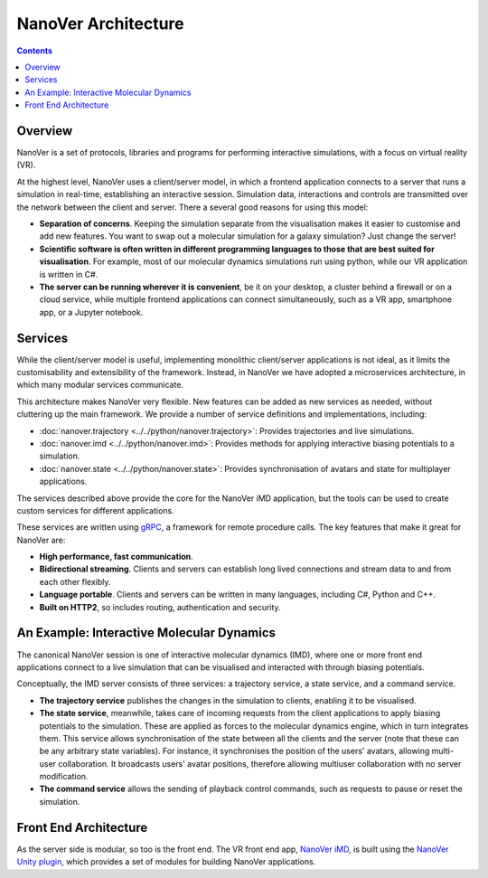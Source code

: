 NanoVer Architecture
====================

.. contents:: Contents
    :depth: 2
    :local:

Overview
########

NanoVer is a set of protocols, libraries and programs for performing interactive simulations,
with a focus on virtual reality (VR).

At the highest level, NanoVer uses a client/server model, in which a frontend application connects
to a server that runs a simulation in real-time, establishing an interactive session.
Simulation data, interactions and controls are transmitted over the network between the client and server.
There a several good reasons for using this model:

* **Separation of concerns**. Keeping the simulation separate from the visualisation
  makes it easier to customise and add new features. You want to swap out a 
  molecular simulation for a galaxy simulation? Just change the server!
* **Scientific software is often written in different programming languages to
  those that are best suited for visualisation**. For example, most of our
  molecular dynamics simulations run using python, while our VR application
  is written in C#. 
* **The server can be running wherever it is convenient**, be it on your desktop,
  a cluster behind a firewall or on a cloud service, while multiple frontend 
  applications can connect simultaneously, such as a VR app, 
  smartphone app, or a Jupyter notebook. 

Services 
########

While the client/server model is useful, implementing monolithic client/server applications is not ideal,
as it limits the customisability and extensibility of the framework.
Instead, in NanoVer we have adopted a microservices architecture, in which many modular services communicate.

This architecture makes NanoVer very flexible.
New features can be added as new services as needed, without cluttering up the main framework.
We provide a number of service definitions and implementations, including:

* :doc:`nanover.trajectory <../../python/nanover.trajectory>`: Provides trajectories and live simulations. 
* :doc:`nanover.imd <../../python/nanover.imd>`: Provides methods for applying interactive biasing potentials to a simulation.
* :doc:`nanover.state <../../python/nanover.state>`: Provides synchronisation of avatars and state for multiplayer applications.

The services described above provide the core for the NanoVer iMD application, but the tools
can be used to create custom services for different applications.

These services are written using `gRPC <https://grpc.io/>`_, a framework for remote procedure calls. 
The key features that make it great for NanoVer are:

* **High performance, fast communication**.
* **Bidirectional streaming**. Clients and servers can establish long lived
  connections and stream data to and from each other flexibly.
* **Language portable**. Clients and servers can be written in many languages,
  including C#, Python and C++. 
* **Built on HTTP2**, so includes routing, authentication and security.

An Example: Interactive Molecular Dynamics
##########################################

The canonical NanoVer session is one of interactive molecular dynamics (IMD), where one or more front end applications 
connect to a live simulation that can be visualised and interacted with through biasing potentials. 

Conceptually, the IMD server consists of three services: a trajectory service, a state service, and a command service.

* **The trajectory service** publishes the changes in the simulation to clients, enabling it to be visualised.
* **The state service**, meanwhile, takes care of incoming requests from the client applications to apply biasing potentials
  to the simulation. These are applied as forces to the molecular dynamics engine, which in turn integrates them.
  This service allows synchronisation of the state between all the clients and the server
  (note that these can be any arbitrary state variables).
  For instance, it synchronises the position of the users' avatars, allowing multi-user collaboration.
  It broadcasts users' avatar positions, therefore allowing multiuser collaboration with no server modification.
* **The command service** allows the sending of playback control commands, such as requests to pause or reset
  the simulation.


Front End Architecture
######################

As the server side is modular, so too is the front end. The VR front end app,
`NanoVer iMD <https://github.com/IRL2/nanover-imd>`_,
is built using the `NanoVer Unity plugin <https://github.com/IRL2/NanoverUnityPlugin>`_,
which provides a set of modules for building NanoVer applications.
